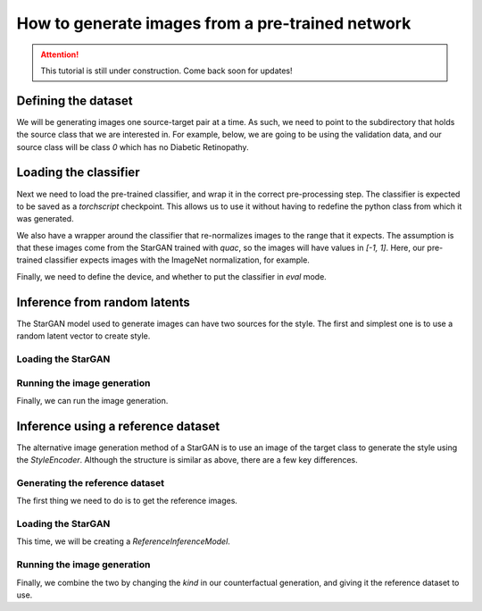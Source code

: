 .. _sec_generate:

=================================================
How to generate images from a pre-trained network
=================================================

.. attention::
    This tutorial is still under construction. Come back soon for updates!


Defining the dataset
====================

We will be generating images one source-target pair at a time.
As such, we need to point to the subdirectory that holds the source class that we are interested in.
For example, below, we are going to be using the validation data, and our source class will be class `0` which has no Diabetic Retinopathy.

.. code-block:: python
    :linenos:

    from pathlib import Path
    from quac.generate import load_data

    img_size = 224
    data_directory = Path("root_directory/val/0_No_DR")
    dataset = load_data(data_directory, img_size, grayscale=False)


Loading the classifier
======================

Next we need to load the pre-trained classifier, and wrap it in the correct pre-processing step.
The classifier is expected to be saved as a `torchscript` checkpoint. This allows us to use it without having to redefine the python class from which it was generated.

We also have a wrapper around the classifier that re-normalizes images to the range that it expects. The assumption is that these images come from the StarGAN trained with `quac`, so the images will have values in `[-1, 1]`.
Here, our pre-trained classifier expects images with the ImageNet normalization, for example.

Finally, we need to define the device, and whether to put the classifier in `eval` mode.

.. code-block:: python
    :linenos:

    from quac.generate import load_classifier

    mean = (0.485, 0.456, 0.406)
    std = (0.229, 0.224, 0.225)
    device = torch.device("cuda" if torch.cuda.is_available() else "cpu")

    classifier = load_classifier(classifier_checkpoint, mean=mean, std=std, eval=True, device=device)

Inference from random latents
================================

The StarGAN model used to generate images can have two sources for the style.
The first and simplest one is to use a random latent vector to create style.

Loading the StarGAN
-------------------

.. code-block:: python
    :linenos:

    from quac.generate import load_stargan

    latent_model_checkpoint_dir = Path("/path/to/directory/holding/the/stargan/checkpoints")

    inference_model = load_stargan(
        latent_model_checkpoint_dir,
        img_size=224,
        input_dim=1,
        style_dim=64,
        latent_dim=16,
        num_domains=5,
        checkpoint_iter=100000,
        kind = "latent"
    )

Running the image generation
----------------------------

Finally, we can run the image generation.

.. code-block:: python
    :linenos:

    from quac.generate import get_counterfactual
    from torchvision.utils import save_image

    output_directory = Path("/path/to/output/latent/0_No_DR/1_Mild/")

    for x, name in tqdm(dataset):
        xcf = get_counterfactual(
            classifier,
            inference_model,
            x,
            target=1,
            kind="latent",
            device=device,
            max_tries=10,
            batch_size=10
        )
        # For example, you can save the images here
        save_image(xcf, output_directory / name)

Inference using a reference dataset
===================================

The alternative image generation method of a StarGAN is to use an image of the target class to generate the style using the `StyleEncoder`.
Although the structure is similar as above, there are a few key differences.


Generating the reference dataset
--------------------------------

The first thing we need to do is to get the reference images.

.. code-block:: python
    :linenos:

    reference_data_directory = Path(f"{root_directory}/val/1_Mild")
    reference_dataset = load_data(reference_data_directory, img_size, grayscale=False)

Loading the StarGAN
-------------------
This time, we will be creating a `ReferenceInferenceModel`.

.. code-block:: python
    :linenos:

    inference_model = load_stargan(
        latent_model_checkpoint_dir,
        img_size=224,
        input_dim=1,
        style_dim=64,
        latent_dim=16,
        num_domains=5,
        checkpoint_iter=100000,
        kind = "reference"
    )

Running the image generation
----------------------------

Finally, we combine the two by changing the `kind` in our counterfactual generation, and giving it the reference dataset to use.

.. code-block:: python
    :linenos:

    from torchvision.utils import save_image

    output_directory = Path("/path/to/output/reference/0_No_DR/1_Mild/")

    for x, name in tqdm(dataset):
        xcf = get_counterfactual(
            classifier,
            inference_model,
            x,
            target=1,
            kind="reference",   # Change the kind of inference being done
            dataset_ref=reference_dataset,  # Add the reference dataset
            device=device,
            max_tries=10,
            batch_size=10
        )
        # For example, you can save the images here
        save_image(xcf, output_directory / name)
